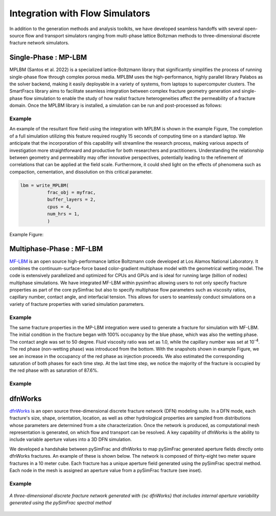 .. _simfrac-simulatons:

Integration with Flow Simulators
========================================

In addition to the generation methods and analysis toolkits, we have developed seamless handoffs with several open-source flow and transport simulators ranging from multi-phase lattice Boltzman methods to three-dimensional discrete fracture network simulators. 

Single-Phase : MP-LBM 
^^^^^^^^^^^^^^^^^^^^^^^^^^

MPLBM (Santos et al. 2022) is a specialized lattice-Boltzmann library that significantly simplifies the process of running single-phase flow through complex  porous media. MPLBM uses the high-performance, highly parallel library Palabos as the solver backend, making it easily deployable in a variety of systems, from laptops to supercomputer clusters. The SmartFracs library aims to facilitate seamless integration between complex fracture geometry generation and single-phase flow simulation to enable the study of how realist fracture heterogeneities affect the permeability of a fracture domain. Once the MPLBM library is installed, a simulation can be run and post-processed as follows:


Example
--------------------
An example of the resultant flow field using the integration with MPLBM is shown in the example Figure, The completion of a full simulation utilizing this feature required roughly 15 seconds of computing time on a standard laptop. We anticipate that the incorporation of this capability will streamline the research process, making various aspects of investigation more straightforward and productive for both researchers and practitioners. Understanding the relationship between geometry and permeability may offer innovative perspectives, potentially leading to the refinement of correlations that can be applied at the field scale. Furthermore, it could shed light on the effects of phenomena such as compaction, cementation, and dissolution on this critical parameter.

.. code-block:: python

        lbm = write_MPLBM(
                  frac_obj = myfrac, 
                  buffer_layers = 2,
                  cpus = 4,
                  num_hrs = 1,
                  )
		

Example Figure:

Multiphase-Phase : MF-LBM 
^^^^^^^^^^^^^^^^^^^^^^^^^^

`MF-LBM <https://github.com/lanl/MF-LBM>`_ is an open source high-performance lattice Boltzmann code developed at Los Alamos National Laboratory. It  combines the continuum-surface-force based color-gradient multiphase model with the geometrical wetting model.  The code is extensively parallelized and optimized for CPUs and GPUs and is ideal for running large (billion of nodes) multiphase simulations. 
We have integrated MF-LBM within pysimfrac allowing users to not only specify fracture properties as part of the core pySimfrac but also to specify multiphase flow parameters such as viscosity ratios, capillary number, contact angle, and interfacial tension. This allows for users to seamlessly conduct simulations on a variety of fracture properties with varied simulation parameters.


Example
------------------------------
The same fracture properties in the MP-LBM integration were used to generate a fracture for simulation with MF-LBM. The initial condition in the fracture began with 100\% occupancy by the blue phase, which was also the wetting phase. The contact angle was set to 50 degree. Fluid viscosity ratio was set as 1.0, while the capillary number was set at 10\ :sup:`-4`. The red phase (non-wetting phase) was introduced from the bottom. With the snapshots shown in example Figure, we see an increase in the occupancy of the red phase as injection proceeds. We also estimated the corresponding saturation of both phases for each time step. At the last time step, we notice the majority of the fracture is occupied by the red phase with as saturation of 87.6\%. 

Example
------------------------------

.. figure:: figures/Fig_ex_MFLBM_handshake.png
   :alt: Figure Not Found
   :align: center
    
dfnWorks
^^^^^^^^^^^^^^^^^^^^^^^^^^

`dfnWorks <https://dfnworks.lanl.gov/>`_  is an open source three-dimensional discrete fracture network (DFN) modeling suite. 
In a DFN mode, each fracture's size, shape, orientation, location, as well as other hydrological properties are sampled from distributions whose parameters are determined from a site characterization.
Once the network is produced, as computational mesh representation is generated, on which flow and transport can be resolved.
A key capability of dfnWorks is the ability to include variable aperture values into a 3D DFN simulation. 

We developed a handshake between pySimFrac and dfnWorks to map pySimFrac generated aperture fields directly onto dfnWorks fractures.  An example of these is shown below. The network is composed of thirty-eight two meter square fractures in a 10 meter cube.  Each fracture has a unique aperture field generated using the pySimFrac spectral method. Each node in the mesh is assigned an aperture value from a pySimFrac fracture (see inset).

Example
------------------------------

.. figure:: figures/DFN_mesh.png
   :alt: Figure Not Found
   :align: center
    
   *A three-dimensional discrete fracture network generated with {\sc dfnWorks} that includes internal aperture variability generated using the pySimFrac spectral method*
